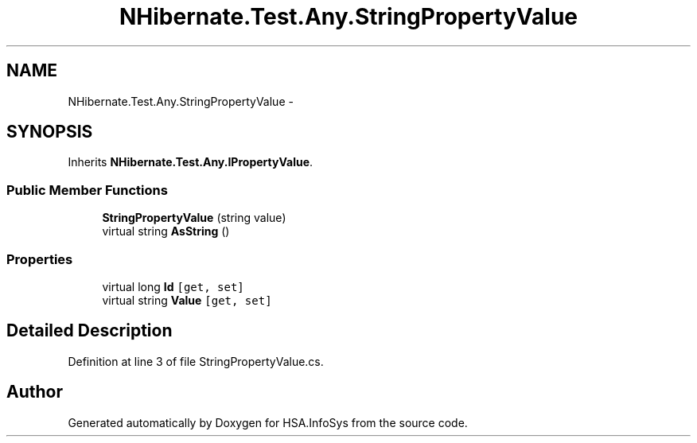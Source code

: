 .TH "NHibernate.Test.Any.StringPropertyValue" 3 "Fri Jul 5 2013" "Version 1.0" "HSA.InfoSys" \" -*- nroff -*-
.ad l
.nh
.SH NAME
NHibernate.Test.Any.StringPropertyValue \- 
.SH SYNOPSIS
.br
.PP
.PP
Inherits \fBNHibernate\&.Test\&.Any\&.IPropertyValue\fP\&.
.SS "Public Member Functions"

.in +1c
.ti -1c
.RI "\fBStringPropertyValue\fP (string value)"
.br
.ti -1c
.RI "virtual string \fBAsString\fP ()"
.br
.in -1c
.SS "Properties"

.in +1c
.ti -1c
.RI "virtual long \fBId\fP\fC [get, set]\fP"
.br
.ti -1c
.RI "virtual string \fBValue\fP\fC [get, set]\fP"
.br
.in -1c
.SH "Detailed Description"
.PP 
Definition at line 3 of file StringPropertyValue\&.cs\&.

.SH "Author"
.PP 
Generated automatically by Doxygen for HSA\&.InfoSys from the source code\&.
